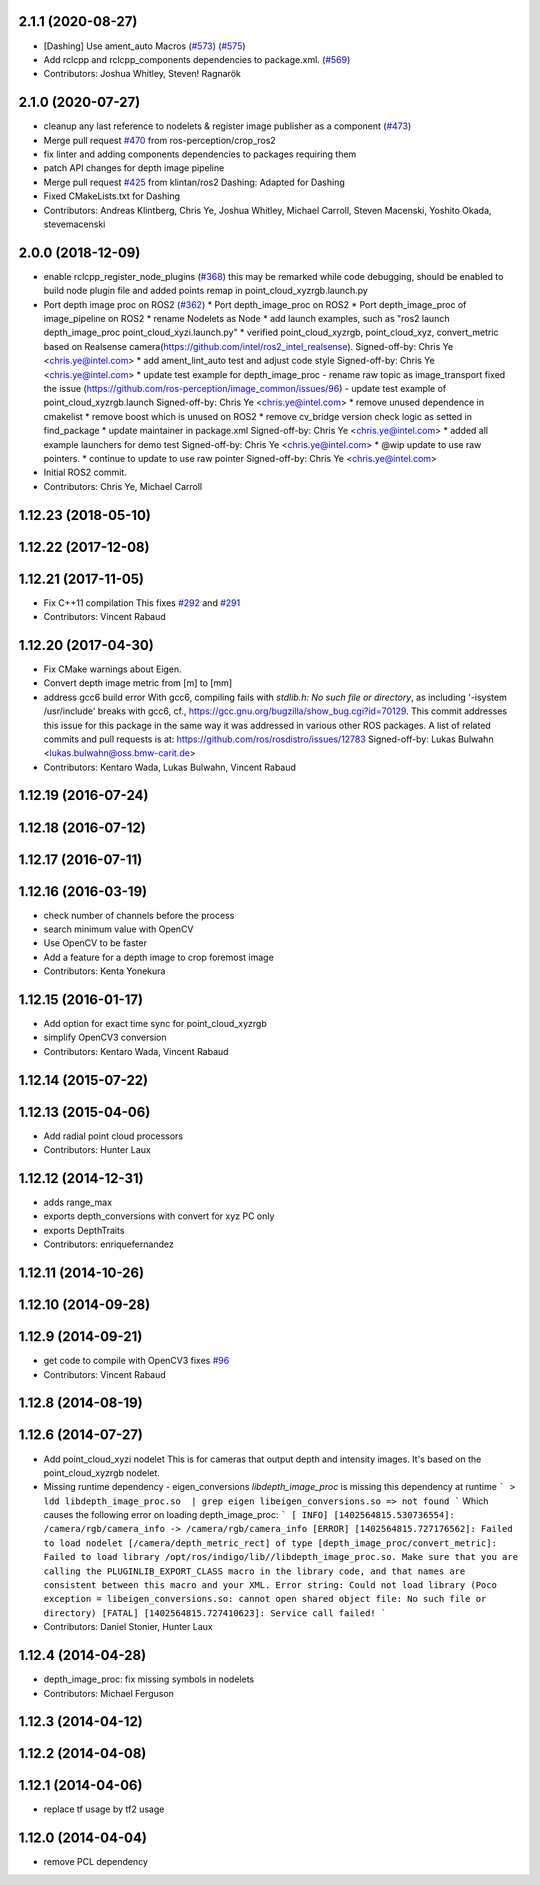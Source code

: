 2.1.1 (2020-08-27)
------------------
* [Dashing] Use ament_auto Macros (`#573 <https://github.com/ros-perception/image_pipeline/issues/573>`_) (`#575 <https://github.com/ros-perception/image_pipeline/issues/575>`_)
* Add rclcpp and rclcpp_components dependencies to package.xml. (`#569 <https://github.com/ros-perception/image_pipeline/issues/569>`_)
* Contributors: Joshua Whitley, Steven! Ragnarök

2.1.0 (2020-07-27)
------------------
* cleanup any last reference to nodelets & register image publisher as a component (`#473 <https://github.com/ros-perception/image_pipeline/issues/473>`_)
* Merge pull request `#470 <https://github.com/ros-perception/image_pipeline/issues/470>`_ from ros-perception/crop_ros2
* fix linter and adding components dependencies to packages requiring them
* patch API changes for depth image pipeline
* Merge pull request `#425 <https://github.com/ros-perception/image_pipeline/issues/425>`_ from klintan/ros2
  Dashing: Adapted for Dashing
* Fixed CMakeLists.txt for Dashing
* Contributors: Andreas Klintberg, Chris Ye, Joshua Whitley, Michael Carroll, Steven Macenski, Yoshito Okada, stevemacenski

2.0.0 (2018-12-09)
------------------
* enable rclcpp_register_node_plugins (`#368 <https://github.com/ros-perception/image_pipeline/issues/368>`_)
  this may be remarked while code debugging, should be enabled to build node plugin file
  and added points remap in point_cloud_xyzrgb.launch.py
* Port depth image proc on ROS2 (`#362 <https://github.com/ros-perception/image_pipeline/issues/362>`_)
  * Port depth_image_proc on ROS2
  * Port depth_image_proc of image_pipeline on ROS2
  * rename Nodelets as Node
  * add launch examples, such as "ros2 launch depth_image_proc point_cloud_xyzi.launch.py"
  * verified point_cloud_xyzrgb, point_cloud_xyz, convert_metric based on Realsense camera(https://github.com/intel/ros2_intel_realsense).
  Signed-off-by: Chris Ye <chris.ye@intel.com>
  * add ament_lint_auto test and adjust code style
  Signed-off-by: Chris Ye <chris.ye@intel.com>
  * update test example for depth_image_proc
  - rename raw topic as image_transport fixed the issue (https://github.com/ros-perception/image_common/issues/96)
  - update test example of point_cloud_xyzrgb.launch
  Signed-off-by: Chris Ye <chris.ye@intel.com>
  * remove unused dependence in cmakelist
  * remove boost which is unused on ROS2
  * remove cv_bridge version check logic as setted in find_package
  * update maintainer in package.xml
  Signed-off-by: Chris Ye <chris.ye@intel.com>
  * added all example launchers for demo test
  Signed-off-by: Chris Ye <chris.ye@intel.com>
  * @wip update to use raw pointers.
  * continue to update to use raw pointer
  Signed-off-by: Chris Ye <chris.ye@intel.com>
* Initial ROS2 commit.
* Contributors: Chris Ye, Michael Carroll

1.12.23 (2018-05-10)
--------------------

1.12.22 (2017-12-08)
--------------------

1.12.21 (2017-11-05)
--------------------
* Fix C++11 compilation
  This fixes `#292 <https://github.com/ros-perception/image_pipeline/issues/292>`_ and `#291 <https://github.com/ros-perception/image_pipeline/issues/291>`_
* Contributors: Vincent Rabaud

1.12.20 (2017-04-30)
--------------------
* Fix CMake warnings about Eigen.
* Convert depth image metric from [m] to [mm]
* address gcc6 build error
  With gcc6, compiling fails with `stdlib.h: No such file or directory`,
  as including '-isystem /usr/include' breaks with gcc6, cf.,
  https://gcc.gnu.org/bugzilla/show_bug.cgi?id=70129.
  This commit addresses this issue for this package in the same way
  it was addressed in various other ROS packages. A list of related
  commits and pull requests is at:
  https://github.com/ros/rosdistro/issues/12783
  Signed-off-by: Lukas Bulwahn <lukas.bulwahn@oss.bmw-carit.de>
* Contributors: Kentaro Wada, Lukas Bulwahn, Vincent Rabaud

1.12.19 (2016-07-24)
--------------------

1.12.18 (2016-07-12)
--------------------

1.12.17 (2016-07-11)
--------------------

1.12.16 (2016-03-19)
--------------------
* check number of channels before the process
* search minimum value with OpenCV
* Use OpenCV to be faster
* Add a feature for a depth image to crop foremost image
* Contributors: Kenta Yonekura

1.12.15 (2016-01-17)
--------------------
* Add option for exact time sync for point_cloud_xyzrgb
* simplify OpenCV3 conversion
* Contributors: Kentaro Wada, Vincent Rabaud

1.12.14 (2015-07-22)
--------------------

1.12.13 (2015-04-06)
--------------------
* Add radial point cloud processors
* Contributors: Hunter Laux

1.12.12 (2014-12-31)
--------------------
* adds range_max
* exports depth_conversions
  with convert for xyz PC only
* exports DepthTraits
* Contributors: enriquefernandez

1.12.11 (2014-10-26)
--------------------

1.12.10 (2014-09-28)
--------------------

1.12.9 (2014-09-21)
-------------------
* get code to compile with OpenCV3
  fixes `#96 <https://github.com/ros-perception/image_pipeline/issues/96>`_
* Contributors: Vincent Rabaud

1.12.8 (2014-08-19)
-------------------

1.12.6 (2014-07-27)
-------------------
* Add point_cloud_xyzi nodelet
  This is for cameras that output depth and intensity images.
  It's based on the point_cloud_xyzrgb nodelet.
* Missing runtime dependency - eigen_conversions
  `libdepth_image_proc` is missing this dependency at runtime
  ```
  > ldd libdepth_image_proc.so  | grep eigen
  libeigen_conversions.so => not found
  ```
  Which causes the following error on loading depth_image_proc:
  ```
  [ INFO] [1402564815.530736554]: /camera/rgb/camera_info -> /camera/rgb/camera_info
  [ERROR] [1402564815.727176562]: Failed to load nodelet [/camera/depth_metric_rect] of type
  [depth_image_proc/convert_metric]: Failed to load library /opt/ros/indigo/lib//libdepth_image_proc.so.
  Make sure that you are calling the PLUGINLIB_EXPORT_CLASS macro in the library code, and that
  names are consistent between this macro and your XML. Error string: Could not load library (Poco
  exception = libeigen_conversions.so: cannot open shared object file: No such file or directory)
  [FATAL] [1402564815.727410623]: Service call failed!
  ```
* Contributors: Daniel Stonier, Hunter Laux

1.12.4 (2014-04-28)
-------------------
* depth_image_proc: fix missing symbols in nodelets
* Contributors: Michael Ferguson

1.12.3 (2014-04-12)
-------------------

1.12.2 (2014-04-08)
-------------------

1.12.1 (2014-04-06)
-------------------
* replace tf usage by tf2 usage

1.12.0 (2014-04-04)
-------------------
* remove PCL dependency
